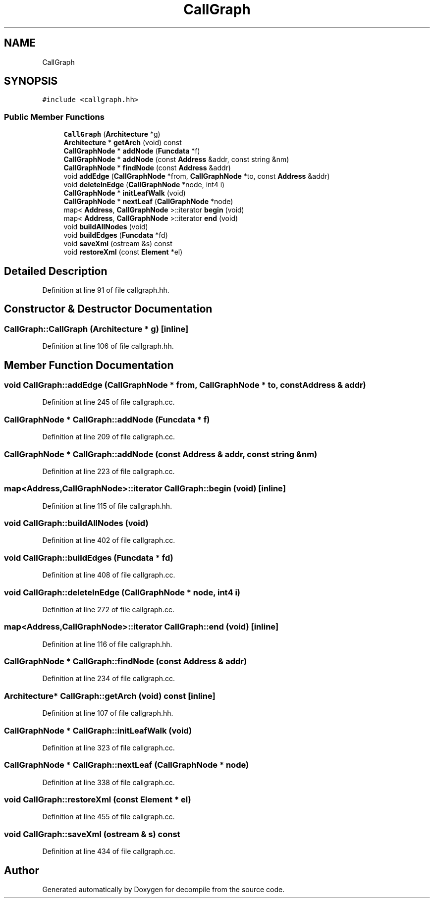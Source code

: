 .TH "CallGraph" 3 "Sun Apr 14 2019" "decompile" \" -*- nroff -*-
.ad l
.nh
.SH NAME
CallGraph
.SH SYNOPSIS
.br
.PP
.PP
\fC#include <callgraph\&.hh>\fP
.SS "Public Member Functions"

.in +1c
.ti -1c
.RI "\fBCallGraph\fP (\fBArchitecture\fP *g)"
.br
.ti -1c
.RI "\fBArchitecture\fP * \fBgetArch\fP (void) const"
.br
.ti -1c
.RI "\fBCallGraphNode\fP * \fBaddNode\fP (\fBFuncdata\fP *f)"
.br
.ti -1c
.RI "\fBCallGraphNode\fP * \fBaddNode\fP (const \fBAddress\fP &addr, const string &nm)"
.br
.ti -1c
.RI "\fBCallGraphNode\fP * \fBfindNode\fP (const \fBAddress\fP &addr)"
.br
.ti -1c
.RI "void \fBaddEdge\fP (\fBCallGraphNode\fP *from, \fBCallGraphNode\fP *to, const \fBAddress\fP &addr)"
.br
.ti -1c
.RI "void \fBdeleteInEdge\fP (\fBCallGraphNode\fP *node, int4 i)"
.br
.ti -1c
.RI "\fBCallGraphNode\fP * \fBinitLeafWalk\fP (void)"
.br
.ti -1c
.RI "\fBCallGraphNode\fP * \fBnextLeaf\fP (\fBCallGraphNode\fP *node)"
.br
.ti -1c
.RI "map< \fBAddress\fP, \fBCallGraphNode\fP >::iterator \fBbegin\fP (void)"
.br
.ti -1c
.RI "map< \fBAddress\fP, \fBCallGraphNode\fP >::iterator \fBend\fP (void)"
.br
.ti -1c
.RI "void \fBbuildAllNodes\fP (void)"
.br
.ti -1c
.RI "void \fBbuildEdges\fP (\fBFuncdata\fP *fd)"
.br
.ti -1c
.RI "void \fBsaveXml\fP (ostream &s) const"
.br
.ti -1c
.RI "void \fBrestoreXml\fP (const \fBElement\fP *el)"
.br
.in -1c
.SH "Detailed Description"
.PP 
Definition at line 91 of file callgraph\&.hh\&.
.SH "Constructor & Destructor Documentation"
.PP 
.SS "CallGraph::CallGraph (\fBArchitecture\fP * g)\fC [inline]\fP"

.PP
Definition at line 106 of file callgraph\&.hh\&.
.SH "Member Function Documentation"
.PP 
.SS "void CallGraph::addEdge (\fBCallGraphNode\fP * from, \fBCallGraphNode\fP * to, const \fBAddress\fP & addr)"

.PP
Definition at line 245 of file callgraph\&.cc\&.
.SS "\fBCallGraphNode\fP * CallGraph::addNode (\fBFuncdata\fP * f)"

.PP
Definition at line 209 of file callgraph\&.cc\&.
.SS "\fBCallGraphNode\fP * CallGraph::addNode (const \fBAddress\fP & addr, const string & nm)"

.PP
Definition at line 223 of file callgraph\&.cc\&.
.SS "map<\fBAddress\fP,\fBCallGraphNode\fP>::iterator CallGraph::begin (void)\fC [inline]\fP"

.PP
Definition at line 115 of file callgraph\&.hh\&.
.SS "void CallGraph::buildAllNodes (void)"

.PP
Definition at line 402 of file callgraph\&.cc\&.
.SS "void CallGraph::buildEdges (\fBFuncdata\fP * fd)"

.PP
Definition at line 408 of file callgraph\&.cc\&.
.SS "void CallGraph::deleteInEdge (\fBCallGraphNode\fP * node, int4 i)"

.PP
Definition at line 272 of file callgraph\&.cc\&.
.SS "map<\fBAddress\fP,\fBCallGraphNode\fP>::iterator CallGraph::end (void)\fC [inline]\fP"

.PP
Definition at line 116 of file callgraph\&.hh\&.
.SS "\fBCallGraphNode\fP * CallGraph::findNode (const \fBAddress\fP & addr)"

.PP
Definition at line 234 of file callgraph\&.cc\&.
.SS "\fBArchitecture\fP* CallGraph::getArch (void) const\fC [inline]\fP"

.PP
Definition at line 107 of file callgraph\&.hh\&.
.SS "\fBCallGraphNode\fP * CallGraph::initLeafWalk (void)"

.PP
Definition at line 323 of file callgraph\&.cc\&.
.SS "\fBCallGraphNode\fP * CallGraph::nextLeaf (\fBCallGraphNode\fP * node)"

.PP
Definition at line 338 of file callgraph\&.cc\&.
.SS "void CallGraph::restoreXml (const \fBElement\fP * el)"

.PP
Definition at line 455 of file callgraph\&.cc\&.
.SS "void CallGraph::saveXml (ostream & s) const"

.PP
Definition at line 434 of file callgraph\&.cc\&.

.SH "Author"
.PP 
Generated automatically by Doxygen for decompile from the source code\&.
